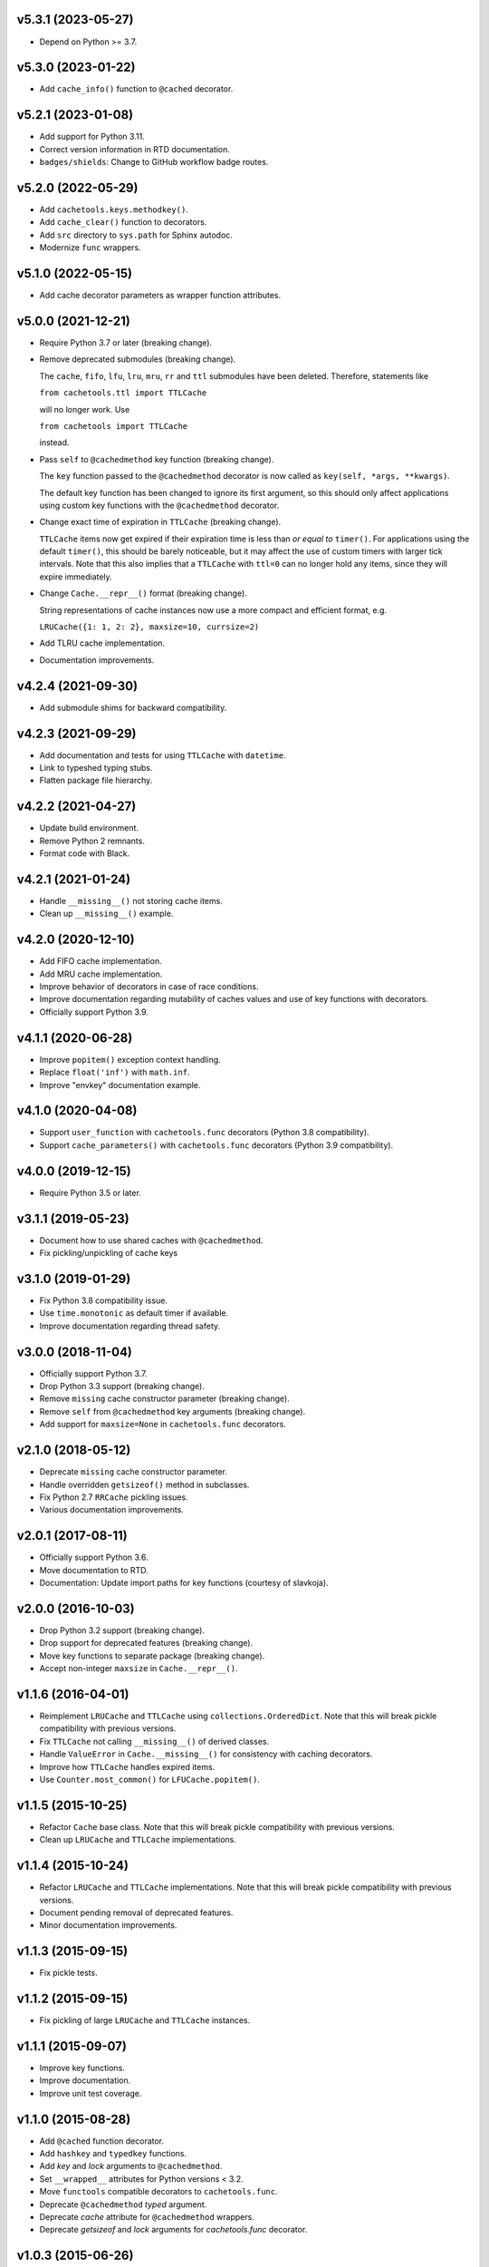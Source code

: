 v5.3.1 (2023-05-27)
===================

- Depend on Python >= 3.7.


v5.3.0 (2023-01-22)
===================

- Add ``cache_info()`` function to ``@cached`` decorator.


v5.2.1 (2023-01-08)
===================

- Add support for Python 3.11.

- Correct version information in RTD documentation.

- ``badges/shields``: Change to GitHub workflow badge routes.


v5.2.0 (2022-05-29)
===================

- Add ``cachetools.keys.methodkey()``.

- Add ``cache_clear()`` function to decorators.

- Add ``src`` directory to ``sys.path`` for Sphinx autodoc.

- Modernize ``func`` wrappers.


v5.1.0 (2022-05-15)
===================

- Add cache decorator parameters as wrapper function attributes.


v5.0.0 (2021-12-21)
===================

- Require Python 3.7 or later (breaking change).

- Remove deprecated submodules (breaking change).

  The ``cache``, ``fifo``, ``lfu``, ``lru``, ``mru``, ``rr`` and
  ``ttl`` submodules have been deleted.  Therefore, statements like

  ``from cachetools.ttl import TTLCache``

  will no longer work. Use

  ``from cachetools import TTLCache``

  instead.

- Pass ``self`` to ``@cachedmethod`` key function (breaking change).

  The ``key`` function passed to the ``@cachedmethod`` decorator is
  now called as ``key(self, *args, **kwargs)``.

  The default key function has been changed to ignore its first
  argument, so this should only affect applications using custom key
  functions with the ``@cachedmethod`` decorator.

- Change exact time of expiration in ``TTLCache`` (breaking change).

  ``TTLCache`` items now get expired if their expiration time is less
  than *or equal to* ``timer()``.  For applications using the default
  ``timer()``, this should be barely noticeable, but it may affect the
  use of custom timers with larger tick intervals.  Note that this
  also implies that a ``TTLCache`` with ``ttl=0`` can no longer hold
  any items, since they will expire immediately.

- Change ``Cache.__repr__()`` format (breaking change).

  String representations of cache instances now use a more compact and
  efficient format, e.g.

  ``LRUCache({1: 1, 2: 2}, maxsize=10, currsize=2)``

- Add TLRU cache implementation.

- Documentation improvements.


v4.2.4 (2021-09-30)
===================

- Add submodule shims for backward compatibility.


v4.2.3 (2021-09-29)
===================

- Add documentation and tests for using ``TTLCache`` with
  ``datetime``.

- Link to typeshed typing stubs.

- Flatten package file hierarchy.


v4.2.2 (2021-04-27)
===================

- Update build environment.

- Remove Python 2 remnants.

- Format code with Black.


v4.2.1 (2021-01-24)
===================

- Handle ``__missing__()`` not storing cache items.

- Clean up ``__missing__()`` example.


v4.2.0 (2020-12-10)
===================

- Add FIFO cache implementation.

- Add MRU cache implementation.

- Improve behavior of decorators in case of race conditions.

- Improve documentation regarding mutability of caches values and use
  of key functions with decorators.

- Officially support Python 3.9.


v4.1.1 (2020-06-28)
===================

- Improve ``popitem()`` exception context handling.

- Replace ``float('inf')`` with ``math.inf``.

- Improve "envkey" documentation example.


v4.1.0 (2020-04-08)
===================

- Support ``user_function`` with ``cachetools.func`` decorators
  (Python 3.8 compatibility).

- Support ``cache_parameters()`` with ``cachetools.func`` decorators
  (Python 3.9 compatibility).


v4.0.0 (2019-12-15)
===================

- Require Python 3.5 or later.


v3.1.1 (2019-05-23)
===================

- Document how to use shared caches with ``@cachedmethod``.

- Fix pickling/unpickling of cache keys


v3.1.0 (2019-01-29)
===================

- Fix Python 3.8 compatibility issue.

- Use ``time.monotonic`` as default timer if available.

- Improve documentation regarding thread safety.


v3.0.0 (2018-11-04)
===================

- Officially support Python 3.7.

- Drop Python 3.3 support (breaking change).

- Remove ``missing`` cache constructor parameter (breaking change).

- Remove ``self`` from ``@cachedmethod`` key arguments (breaking
  change).

- Add support for ``maxsize=None`` in ``cachetools.func`` decorators.


v2.1.0 (2018-05-12)
===================

- Deprecate ``missing`` cache constructor parameter.

- Handle overridden ``getsizeof()`` method in subclasses.

- Fix Python 2.7 ``RRCache`` pickling issues.

- Various documentation improvements.


v2.0.1 (2017-08-11)
===================

- Officially support Python 3.6.

- Move documentation to RTD.

- Documentation: Update import paths for key functions (courtesy of
  slavkoja).


v2.0.0 (2016-10-03)
===================

- Drop Python 3.2 support (breaking change).

- Drop support for deprecated features (breaking change).

- Move key functions to separate package (breaking change).

- Accept non-integer ``maxsize`` in ``Cache.__repr__()``.


v1.1.6 (2016-04-01)
===================

- Reimplement ``LRUCache`` and ``TTLCache`` using
  ``collections.OrderedDict``.  Note that this will break pickle
  compatibility with previous versions.

- Fix ``TTLCache`` not calling ``__missing__()`` of derived classes.

- Handle ``ValueError`` in ``Cache.__missing__()`` for consistency
  with caching decorators.

- Improve how ``TTLCache`` handles expired items.

- Use ``Counter.most_common()`` for ``LFUCache.popitem()``.


v1.1.5 (2015-10-25)
===================

- Refactor ``Cache`` base class.  Note that this will break pickle
  compatibility with previous versions.

- Clean up ``LRUCache`` and ``TTLCache`` implementations.


v1.1.4 (2015-10-24)
===================

- Refactor ``LRUCache`` and ``TTLCache`` implementations.  Note that
  this will break pickle compatibility with previous versions.

- Document pending removal of deprecated features.

- Minor documentation improvements.


v1.1.3 (2015-09-15)
===================

- Fix pickle tests.


v1.1.2 (2015-09-15)
===================

- Fix pickling of large ``LRUCache`` and ``TTLCache`` instances.


v1.1.1 (2015-09-07)
===================

- Improve key functions.

- Improve documentation.

- Improve unit test coverage.


v1.1.0 (2015-08-28)
===================

- Add ``@cached`` function decorator.

- Add ``hashkey`` and ``typedkey`` functions.

- Add `key` and `lock` arguments to ``@cachedmethod``.

- Set ``__wrapped__`` attributes for Python versions < 3.2.

- Move ``functools`` compatible decorators to ``cachetools.func``.

- Deprecate ``@cachedmethod`` `typed` argument.

- Deprecate `cache` attribute for ``@cachedmethod`` wrappers.

- Deprecate `getsizeof` and `lock` arguments for `cachetools.func`
  decorator.


v1.0.3 (2015-06-26)
===================

- Clear cache statistics when calling ``clear_cache()``.


v1.0.2 (2015-06-18)
===================

- Allow simple cache instances to be pickled.

- Refactor ``Cache.getsizeof`` and ``Cache.missing`` default
  implementation.


v1.0.1 (2015-06-06)
===================

- Code cleanup for improved PEP 8 conformance.

- Add documentation and unit tests for using ``@cachedmethod`` with
  generic mutable mappings.

- Improve documentation.


v1.0.0 (2014-12-19)
===================

- Provide ``RRCache.choice`` property.

- Improve documentation.


v0.8.2 (2014-12-15)
===================

- Use a ``NestedTimer`` for ``TTLCache``.


v0.8.1 (2014-12-07)
===================

- Deprecate ``Cache.getsize()``.


v0.8.0 (2014-12-03)
===================

- Ignore ``ValueError`` raised on cache insertion in decorators.

- Add ``Cache.getsize()``.

- Add ``Cache.__missing__()``.

- Feature freeze for `v1.0`.


v0.7.1 (2014-11-22)
===================

- Fix `MANIFEST.in`.


v0.7.0 (2014-11-12)
===================

- Deprecate ``TTLCache.ExpiredError``.

- Add `choice` argument to ``RRCache`` constructor.

- Refactor ``LFUCache``, ``LRUCache`` and ``TTLCache``.

- Use custom ``NullContext`` implementation for unsynchronized
  function decorators.


v0.6.0 (2014-10-13)
===================

- Raise ``TTLCache.ExpiredError`` for expired ``TTLCache`` items.

- Support unsynchronized function decorators.

- Allow ``@cachedmethod.cache()`` to return None


v0.5.1 (2014-09-25)
===================

- No formatting of ``KeyError`` arguments.

- Update ``README.rst``.


v0.5.0 (2014-09-23)
===================

- Do not delete expired items in TTLCache.__getitem__().

- Add ``@ttl_cache`` function decorator.

- Fix public ``getsizeof()`` usage.


v0.4.0 (2014-06-16)
===================

- Add ``TTLCache``.

- Add ``Cache`` base class.

- Remove ``@cachedmethod`` `lock` parameter.


v0.3.1 (2014-05-07)
===================

- Add proper locking for ``cache_clear()`` and ``cache_info()``.

- Report `size` in ``cache_info()``.


v0.3.0 (2014-05-06)
===================

- Remove ``@cache`` decorator.

- Add ``size``, ``getsizeof`` members.

- Add ``@cachedmethod`` decorator.


v0.2.0 (2014-04-02)
===================

- Add ``@cache`` decorator.

- Update documentation.


v0.1.0 (2014-03-27)
===================

- Initial release.
